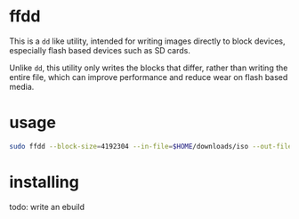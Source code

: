 * ffdd

This is a ~dd~ like utility, intended for writing images directly to block devices, especially flash based devices such as SD cards.

Unlike ~dd~, this utility only writes the blocks that differ, rather than writing the entire file, which can improve performance and reduce wear on flash based media.

* usage

#+BEGIN_SRC bash
  sudo ffdd --block-size=4192304 --in-file=$HOME/downloads/iso --out-file=/dev/sdX
#+END_SRC

* installing
todo: write an ebuild
